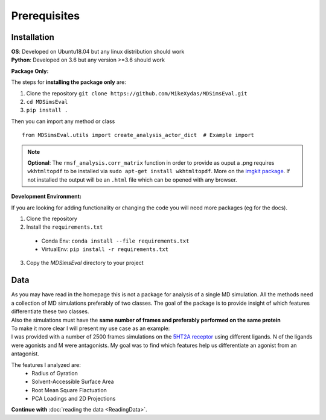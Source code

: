 .. Prerequisites

Prerequisites
=================================================

Installation
############

| **OS**: Developed on Ubuntu18.04 but any linux distribution should work
| **Python**: Developed on 3.6 but any version >=3.6 should work

**Package Only:**

The steps for **installing the package only** are:

1. Clone the repository ``git clone https://github.com/MikeXydas/MDSimsEval.git``
2. ``cd MDSimsEval``
3. ``pip install .``

Then you can import any method or class
::

    from MDSimsEval.utils import create_analysis_actor_dict  # Example import

.. note::
   **Optional**: The ``rmsf_analysis.corr_matrix`` function in order to provide as ouput a .png requires ``wkhtmltopdf``
   to be installed via ``sudo apt-get install wkhtmltopdf``. More on the `imgkit package <https://github.com/kamalkraj/imgkit>`_.
   If not installed the output will be an ``.html`` file which can be opened with any browser.

**Development Environment:**

If you are looking for adding functionality or changing the code you will need more packages (eg for the docs).

1. Clone the repository
2. Install the ``requirements.txt``

 - Conda Env: ``conda install --file requirements.txt``
 - VirtualEnv: ``pip install -r requirements.txt``

3. Copy the `MDSimsEval` directory to your project

Data
####

| As you may have read in the homepage this is not a package for analysis of a single MD simulation. All the
  methods need a collection of MD simulations preferably of two classes. The goal of the package is to provide
  insight of which features differentiate these two classes.
| Also the simulations must have the **same number of frames and preferably performed on the same protein**

| To make it more clear I will present my use case as an example:
| I was provided with a number of 2500 frames simulations on the `5HT2A receptor <https://en.wikipedia.org/wiki/5-HT2A_receptor>`_
 using different ligands. N of the ligands were agonists and M were antagonists. My goal was to find which features
 help us differentiate an agonist from an antagonist.

The features I analyzed are:
 - Radius of Gyration
 - Solvent-Accessible Surface Area
 - Root Mean Square Flactuation
 - PCA Loadings and 2D Projections

**Continue with** :doc:`reading the data <ReadingData>`.
